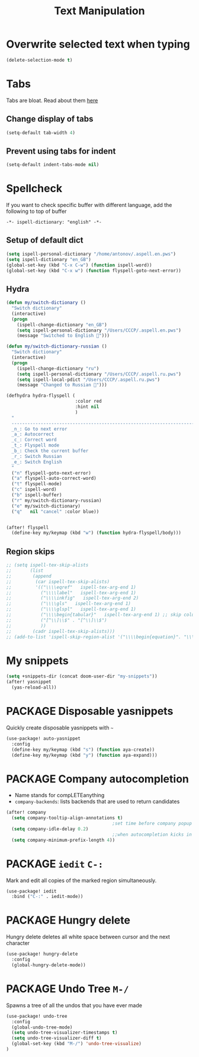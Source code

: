 #+TITLE: Text Manipulation

* Overwrite selected text when typing
#+BEGIN_SRC emacs-lisp
(delete-selection-mode t)
 #+END_SRC
* Tabs
Tabs are bloat. Read about them [[http://www.xemacs.org/Links/tutorials_1.html][here]]
** Change display of tabs
#+BEGIN_SRC emacs-lisp
  (setq-default tab-width 4)
 #+END_SRC
** Prevent using tabs for indent
#+BEGIN_SRC emacs-lisp
  (setq-default indent-tabs-mode nil)
 #+END_SRC
* Spellcheck
If you want to check specific buffer with different language, add the following to top of buffer

#+begin_example
-*- ispell-dictionary: "english" -*-
#+end_example

** Setup of default dict
#+BEGIN_SRC emacs-lisp
(setq ispell-personal-dictionary "/home/antonov/.aspell.en.pws")
(setq ispell-dictionary "en_GB")
(global-set-key (kbd "C-x C-w") (function ispell-word))
(global-set-key (kbd "C-x w") (function flyspell-goto-next-error))
 #+END_SRC

** Hydra
#+BEGIN_SRC emacs-lisp
(defun my/switch-dictionary ()
  "Switch dictionary"
  (interactive)
  (progn
    (ispell-change-dictionary "en_GB")
    (setq ispell-personal-dictionary "/Users/CCCP/.aspell.en.pws")
    (message "Switched to English 📖")))

(defun my/switch-dictionary-russian ()
  "Switch dictionary"
  (interactive)
  (progn
    (ispell-change-dictionary "ru")
    (setq ispell-personal-dictionary "/Users/CCCP/.aspell.ru.pws")
    (setq ispell-local-pdict "/Users/CCCP/.aspell.ru.pws")
    (message "Changed to Russian 📖")))

(defhydra hydra-flyspell (
                          :color red
                          :hint nil
                          )
  "
  ------------------------------------------------------------------------------------------
  _n_: Go to next error
  _a_: Autocorrect
  _c_: Correct word
  _t_: Flyspell mode
  _b_: Check the current buffer
  _r_: Switch Russian
  _e_: Switch English
  "
  ("n" flyspell-goto-next-error)
  ("a" flyspell-auto-correct-word)
  ("t" flyspell-mode)
  ("c" ispell-word)
  ("b" ispell-buffer)
  ("r" my/switch-dictionary-russian)
  ("e" my/switch-dictionary)
  ("q"   nil "cancel" :color blue))


(after! flyspell
  (define-key my/keymap (kbd "w") (function hydra-flyspell/body)))
#+END_SRC

** Region skips
#+BEGIN_SRC emacs-lisp
;; (setq ispell-tex-skip-alists
;;       (list
;;        (append
;;         (car ispell-tex-skip-alists)
;;         '(("\\\\eqref"   ispell-tex-arg-end 1)
;;           ("\\\\label"   ispell-tex-arg-end 1)
;;           ("\\\\inkfig"   ispell-tex-arg-end 2)
;;           ("\\\\gls"   ispell-tex-arg-end 1)
;;           ("\\\\glspl"   ispell-tex-arg-end 1)
;;           ("\\\\begin{tabular}"   ispell-tex-arg-end 1) ;; skip column specification
;;           ("[^\\]\\$" . "[^\\]\\$")
;;           ))
;;        (cadr ispell-tex-skip-alists)))
;; (add-to-list 'ispell-skip-region-alist '("\\\\begin{equation}". "\\\\end{equation}"))
 #+END_SRC

* My snippets
#+BEGIN_SRC emacs-lisp
(setq +snippets-dir (concat doom-user-dir "my-snippets"))
(after! yasnippet
  (yas-reload-all))
#+END_SRC
* PACKAGE Disposable yasnippets
Quickly create disposable yasnippets with =~=
#+BEGIN_SRC emacs-lisp
  (use-package! auto-yasnippet
    :config
    (define-key my/keymap (kbd "s") (function aya-create))
    (define-key my/keymap (kbd "y") (function aya-expand)))
 #+END_SRC

* PACKAGE Company autocompletion
- Name stands for compLETEanything
- =company-backends=: lists backends that are used to return candidates

#+BEGIN_SRC emacs-lisp
(after! company
  (setq company-tooltip-align-annotations t)
                                        ;set time before company popup shows up
  (setq company-idle-delay 0.2)
                                        ;;when autocompletion kicks in
  (setq company-minimum-prefix-length 4))
 #+END_SRC
* PACKAGE =iedit= =C-:=
Mark and edit all copies of the marked region simultaneously.
#+BEGIN_SRC emacs-lisp
(use-package! iedit
  :bind ("C-:" . iedit-mode))
 #+END_SRC
* PACKAGE Hungry delete
Hungry delete deletes all white space between cursor and the next character
#+BEGIN_SRC emacs-lisp
  (use-package! hungry-delete
    :config
    (global-hungry-delete-mode))
#+END_SRC

* PACKAGE Undo Tree     =M-/=
Spawns a tree of all the undos that you have ever made
#+BEGIN_SRC emacs-lisp
(use-package! undo-tree
  :config
  (global-undo-tree-mode)
  (setq undo-tree-visualizer-timestamps t)
  (setq undo-tree-visualizer-diff t)
  (global-set-key (kbd "M-/") 'undo-tree-visualize)
)
#+END_SRC
